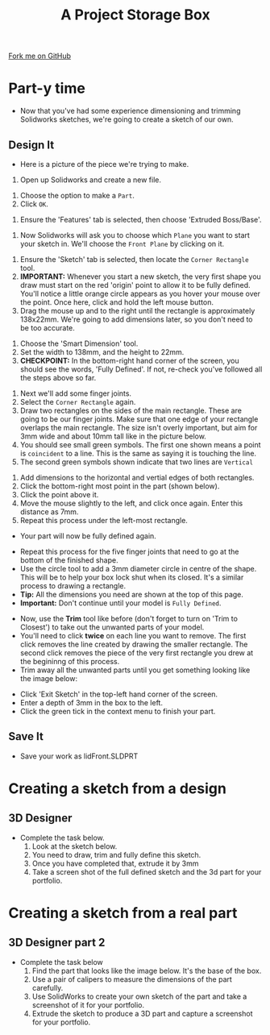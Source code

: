 #+STARTUP:indent
#+HTML_HEAD: <link rel="stylesheet" type="text/css" href="css/styles.css"/>
#+HTML_HEAD_EXTRA: <link href='http://fonts.googleapis.com/css?family=Ubuntu+Mono|Ubuntu' rel='stylesheet' type='text/css'>
#+OPTIONS: f:nil author:nil num:1 creator:nil timestamp:nil  
#+TITLE: A Project Storage Box
#+AUTHOR: Stephen Brown

#+BEGIN_HTML
<div class=ribbon>
<a href="https://github.com/stsb11/7-SC-Box">Fork me on GitHub</a>
</div>
#+END_HTML

* COMMENT Use as a template
:PROPERTIES:
:HTML_CONTAINER_CLASS: activity
:END:
** Learn It
:PROPERTIES:
:HTML_CONTAINER_CLASS: learn
:END:

** Research It
:PROPERTIES:
:HTML_CONTAINER_CLASS: research
:END:

** Design It
:PROPERTIES:
:HTML_CONTAINER_CLASS: design
:END:

** Build It
:PROPERTIES:
:HTML_CONTAINER_CLASS: build
:END:

** Test It
:PROPERTIES:
:HTML_CONTAINER_CLASS: test
:END:

** Run It
:PROPERTIES:
:HTML_CONTAINER_CLASS: run
:END:

** Document It
:PROPERTIES:
:HTML_CONTAINER_CLASS: document
:END:

** Code It
:PROPERTIES:
:HTML_CONTAINER_CLASS: code
:END:

** Program It
:PROPERTIES:
:HTML_CONTAINER_CLASS: program
:END:

** Try It
:PROPERTIES:
:HTML_CONTAINER_CLASS: try
:END:

** Badge It
:PROPERTIES:
:HTML_CONTAINER_CLASS: badge
:END:

** Save It
:PROPERTIES:
:HTML_CONTAINER_CLASS: save
:END:

* Part-y time
:PROPERTIES:
:HTML_CONTAINER_CLASS: activity
:END:
- Now that you've had some experience dimensioning and trimming Solidworks sketches, we're going to create a sketch of our own.
** Design It
:PROPERTIES:
:HTML_CONTAINER_CLASS: design
:END:
- Here is a picture of the piece we're trying to make.
[[file:img/3_step_1.png]]
1. Open up Solidworks and create a new file.
[[file:img/3_step_2.png]]
1. Choose the option to make a =Part=.
2. Click =OK=.
[[file:img/3_step_3.png]]
1. Ensure the 'Features' tab is selected, then choose 'Extruded Boss/Base'.
[[file:img/3_step_4.png]]
1. Now Solidworks will ask you to choose which =Plane= you want to start your sketch in. We'll choose the =Front Plane= by clicking on it.
[[file:img/3_step_5.png]]
1. Ensure the 'Sketch' tab is selected, then locate the =Corner Rectangle= tool. 
2. *IMPORTANT:* Whenever you start a new sketch, the very first shape you draw must start on the red 'origin' point to allow it to be fully defined. You'll notice a little orange circle appears as you hover your mouse over the point. Once here, click and hold the left mouse button.
3. Drag the mouse up and to the right until the rectangle is approximately 138x22mm. We're going to add dimensions later, so you don't need to be too accurate.  
[[file:img/3_step_6.png]]
1. Choose the 'Smart Dimension' tool.
2. Set the width to 138mm, and the height to 22mm.
3. *CHECKPOINT:* In the bottom-right hand corner of the screen, you should see the words, 'Fully Defined'. If not, re-check you've followed all the steps above so far.
[[file:img/3_step_7.png]]
1. Next we'll add some finger joints.
2. Select the =Corner Rectangle= again.
3. Draw two rectangles on the sides of the main rectangle. These are going to be our finger joints. Make sure that one edge of your rectangle overlaps the main rectangle. The size isn't overly important, but aim for 3mm wide and about 10mm tall like in the picture below.
4. You should see small green symbols. The first one shown means a point is =coincident= to a line. This is the same as saying it is touching the line.
5. The second green symbols shown indicate that two lines are =Vertical=
[[file:img/3_step_8.png]]
1. Add dimensions to the horizontal and vertial edges of both rectangles.
2. Click the bottom-right most point in the part (shown below).
3. Click the point above it.
4. Move the mouse slightly to the left, and click once again. Enter this distance as 7mm. 
5. Repeat this process under the left-most rectangle.
- Your part will now be fully defined again.
[[file:img/3_step_9.png]]
- Repeat this process for the five finger joints that need to go at the bottom of the finished shape. 
- Use the circle tool to add a 3mm diameter circle in centre of the shape. This will be to help your box lock shut when its closed. It's a similar process to drawing a rectangle.
- *Tip:* All the dimensions you need are shown at the top of this page. 
- *Important:* Don't continue until your model is =Fully Defined=. 
[[file:img/3_step_10.png]]
- Now, use the *Trim* tool like before (don't forget to turn on 'Trim to Closest') to take out the unwanted parts of your model. 
- You'll need to click *twice* on each line you want to remove. The first click removes the line created by drawing the smaller rectangle. The second click removes the piece of the very first rectangle you drew at the begininng of this process. 
- Trim away all the unwanted parts until you get something looking like the image below:
[[file:img/3_step_11.png]]
- Click 'Exit Sketch' in the top-left hand corner of the screen.
- Enter a depth of 3mm in the box to the left.
- Click the green tick in the context menu to finish your part.
[[file:img/3_step_12.png]]
** Save It
:PROPERTIES:
:HTML_CONTAINER_CLASS: save
:END:
- Save your work as lidFront.SLDPRT
* Creating a sketch from a design
:PROPERTIES:
:HTML_CONTAINER_CLASS: activity
:END:
** 3D Designer
:PROPERTIES:
:HTML_CONTAINER_CLASS: badge
:END:
- Complete the task below.
  1. Look at the sketch below.
  2. You need to draw, trim and fully define this sketch.
  3. Once you have completed that, extrude it by 3mm
  4. Take a screen shot of the full defined sketch and the 3d part for your portfolio.
[[file:img/3_step_14.png]]
* Creating a sketch from a real part
:PROPERTIES:
:HTML_CONTAINER_CLASS: activity
:END:
** 3D Designer part 2 
:PROPERTIES:
:HTML_CONTAINER_CLASS: badge
:END:
- Complete the task below
  1. Find the part that looks like the image below. It's the base of the box.
  2. Use a pair of calipers to measure the dimensions of the part carefully.
  3. Use SolidWorks to create your own sketch of the part and take a screenshot of it for your portfolio.
  4. Extrude the sketch to produce a 3D part and capture a screenshot for your portfolio.
[[file:img/3_step_15.png]]
